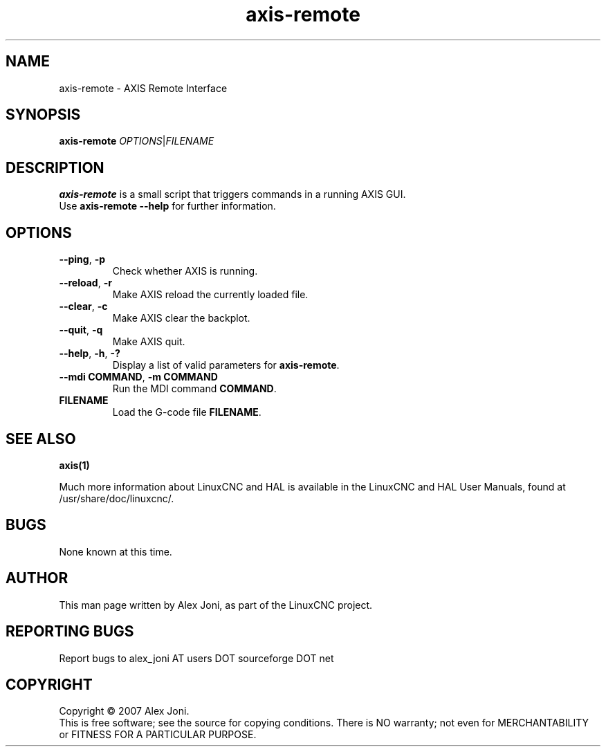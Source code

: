 .\" Copyright (c) 2007 Alex Joni
.\"                (alex_joni AT users DOT sourceforge DOT net)
.\"
.\" This is free documentation; you can redistribute it and/or
.\" modify it under the terms of the GNU General Public License as
.\" published by the Free Software Foundation; either version 2 of
.\" the License, or (at your option) any later version.
.\"
.\" The GNU General Public License's references to "object code"
.\" and "executables" are to be interpreted as the output of any
.\" document formatting or typesetting system, including
.\" intermediate and printed output.
.\"
.\" This manual is distributed in the hope that it will be useful,
.\" but WITHOUT ANY WARRANTY; without even the implied warranty of
.\" MERCHANTABILITY or FITNESS FOR A PARTICULAR PURPOSE.  See the
.\" GNU General Public License for more details.
.\"
.\" You should have received a copy of the GNU General Public
.\" License along with this manual; if not, write to the Free
.\" Software Foundation, Inc., 51 Franklin Street, Fifth Floor, Boston, MA 02110-1301,
.\" USA.
.\"
.\"
.\"
.TH axis-remote "1"  "2007-04-01" "LinuxCNC Documentation" "The Enhanced Machine Controller"
.SH NAME
axis\-remote \- AXIS Remote Interface
.SH SYNOPSIS
.B axis\-remote \fIOPTIONS\fR|\fIFILENAME\fR
.SH DESCRIPTION
\fBaxis\-remote\fR is a small script that triggers commands in a running AXIS GUI.
.TP
Use \fBaxis\-remote \-\-help\fR for further information.
.SH OPTIONS
.TP
\fB\-\-ping\fR, \fB\-p\fR
Check whether AXIS is running.
.TP
\fB\-\-reload\fR, \fB\-r\fR
Make AXIS reload the currently loaded file.
.TP
\fB\-\-clear\fR, \fB\-c\fR
Make AXIS clear the backplot.
.TP
\fB\-\-quit\fR, \fB\-q\fR
Make AXIS quit.
.TP
\fB\-\-help\fR, \fB\-h\fR, \fB\-?\fR
Display a list of valid parameters for \fBaxis\-remote\fR.
.TP
\fB\-\-mdi COMMAND\fR, \fB\-m COMMAND\fR
Run the MDI command \fBCOMMAND\fR.
.TP
\fBFILENAME\fR
Load the G-code file \fBFILENAME\fR.
.SH "SEE ALSO"
\fBaxis(1)\fR

Much more information about LinuxCNC and HAL is available in the LinuxCNC
and HAL User Manuals, found at /usr/share/doc/linuxcnc/.

.SH BUGS
None known at this time. 
.PP
.SH AUTHOR
This man page written by Alex Joni, as part of the LinuxCNC project.
.SH REPORTING BUGS
Report bugs to alex_joni AT users DOT sourceforge DOT net
.SH COPYRIGHT
Copyright \(co 2007 Alex Joni.
.br
This is free software; see the source for copying conditions.  There is NO
warranty; not even for MERCHANTABILITY or FITNESS FOR A PARTICULAR PURPOSE.
